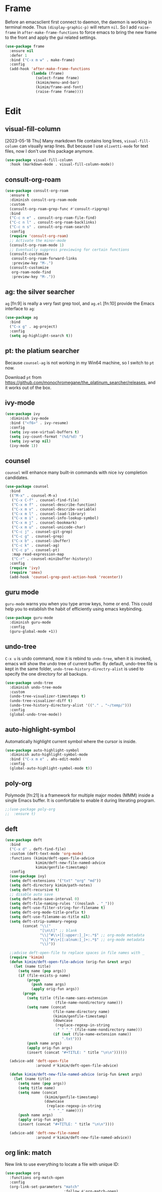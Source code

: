 
* Frame
Before an emacsclient first connect to daemon, the daemon is working
in terminal mode. Thus ~(display-graphic-p)~ will return ~nil~. So I add
~raise-frame~ in ~after-make-frame-functions~ to force emacs to bring the
new frame to the front and apply the gui related settings.

#+begin_src emacs-lisp
(use-package frame
  :ensure nil
  :defer 1
  :bind ("C-x m w" . make-frame)
  :config
  (add-hook 'after-make-frame-functions
            (lambda (frame)
              (select-frame frame)
              (kimim/menu-and-bar)
              (kimim/frame-and-font)
              (raise-frame frame))))
#+end_src

* Edit

** visual-fill-column

[2023-05-18 Thu] Many markdown file contains long lines,
~visual-fill-column~ can visually wrap lines. But because I use
~olivetti-mode~ for text files, now I don't use this package anymore.

#+begin_src emacs-lisp
(use-package visual-fill-column
  :hook (markdown-mode . visual-fill-column-mode))
#+end_src

** consult-org-roam

#+begin_src emacs-lisp
(use-package consult-org-roam
  :ensure t
  :diminish consult-org-roam-mode
  :custom
  (consult-org-roam-grep-func #'consult-ripgrep)
  :bind
  ("C-c n e" . consult-org-roam-file-find)
  ("C-c n l" . consult-org-roam-backlinks)
  ("C-c n s" . consult-org-roam-search)
  :config
  (require 'consult-org-roam)
  ;; Activate the minor-mode
  (consult-org-roam-mode 1)
  ;; Eventually suppress previewing for certain functions
  (consult-customize
   consult-org-roam-forward-links
   :preview-key "M-.")
  (consult-customize
   org-roam-node-find
   :preview-key "M-."))
#+end_src

** ag: the silver searcher

=ag= [fn:9] is really a very fast grep tool, and =ag.el= [fn:10] provide the
Emacs interface to =ag=:

#+begin_src emacs-lisp
(use-package ag
  :bind
  ("C-x g" . ag-project)
  :config
  (setq ag-highlight-search t))
#+end_src

** pt: the platium searcher

Because =counsel-ag= is not working in my Win64 machine, so I switch to =pt=
now.

Download =pt= from
https://github.com/monochromegane/the_platinum_searcher/releases, and it works
out of the box.
** ivy-mode

#+begin_src emacs-lisp
(use-package ivy
  :diminish ivy-mode
  :bind ("<f6>" . ivy-resume)
  :config
  (setq ivy-use-virtual-buffers t)
  (setq ivy-count-format "(%d/%d) ")
  (setq ivy-wrap nil)
  (ivy-mode 1))
#+end_src
** counsel
~counsel~ will enhance many built-in commands with nice ivy completion candidates.

#+begin_src emacs-lisp
(use-package counsel
  :bind
  (("M-x" . counsel-M-x)
   ("C-x C-f" . counsel-find-file)
   ("C-x m f" . counsel-describe-function)
   ("C-x m v" . counsel-describe-variable)
   ("C-x m l" . counsel-load-library)
   ("C-x m i" . counsel-info-lookup-symbol)
   ("C-x m j" . counsel-bookmark)
   ("C-x m u" . counsel-unicode-char)
   ("C-c j" . counsel-git-grep)
   ("C-c g" . counsel-grep)
   ("C-x b" . counsel-ibuffer)
   ("C-c k" . counsel-ag)
   ("C-c p" . counsel-pt)
   :map read-expression-map
   ("C-r" . counsel-minibuffer-history))
  :config
  (require 'ivy)
  (require 'smex)
  (add-hook 'counsel-grep-post-action-hook 'recenter))
#+end_src
** guru mode

~guru-mode~ warns you when you type arrow keys, home or end. This could
help you to establish the habit of efficiently using emacs keybinding.

#+begin_src emacs-lisp
(use-package guru-mode
  :diminish guru-mode
  :config
  (guru-global-mode +1))
#+end_src
** undo-tree

~C-x u~ is undo command, now it is rebind to ~undo-tree~, when it is
invoked, emacs will show the undo tree of current buffer. By default,
undo-tree file is kept in the same folder,
~undo-tree-history-directry-alist~ is used to specify the one directory
for all backups.

#+begin_src emacs-lisp
(use-package undo-tree
  :diminish undo-tree-mode
  :custom
  (undo-tree-visualizer-timestamps t)
  (undo-tree-visualizer-diff t)
  (undo-tree-history-directory-alist '(("." . "~/temp/")))
  :config
  (global-undo-tree-mode))
#+end_src
** auto-highlight-symbol
Automatically highlight current symbol where the cursor is inside.

#+begin_src emacs-lisp
(use-package auto-highlight-symbol
  :diminish auto-highlight-symbol-mode
  :bind ("C-x m e" . ahs-edit-mode)
  :config
  (global-auto-highlight-symbol-mode t))
#+end_src
** poly-org

Polymode [fn:21] is a framework for multiple major modes (MMM) inside a single
Emacs buffer. It is comfortable to enable it during literating program.

#+begin_src emacs-lisp
;;(use-package poly-org
;;  :ensure t)
#+end_src

** deft

#+begin_src emacs-lisp
(use-package deft
  :bind
  ("C-x d" . deft-find-file)
  :custom (deft-text-mode 'org-mode)
  :functions (kimim/deft-open-file-advice
              kimim/deft-new-file-named-advice
              kimim/genfile-timestamp)
  :config
  (use-package ivy)
  (setq deft-extensions '("txt" "org" "md"))
  (setq deft-directory kimim/path-notes)
  (setq deft-recursive t)
  ;; disable auto save
  (setq deft-auto-save-interval 0)
  (setq deft-file-naming-rules '((noslash . "_")))
  (setq deft-use-filter-string-for-filename t)
  (setq deft-org-mode-title-prefix t)
  (setq deft-use-filename-as-title nil)
  (setq deft-strip-summary-regexp
        (concat "\\("
                "[\n\t]" ;; blank
                "\\|^#\\+[[:upper:]_]+:.*$" ;; org-mode metadata
                "\\|^#\\+[[:alnum:]_]+:.*$" ;; org-mode metadata
                "\\)"))

  ;;advise deft-open-file to replace spaces in file names with _
  (require 'kimim)
  (defun kimim/deft-open-file-advice (orig-fun &rest args)
    (let (name title)
      (setq name (pop args))
      (if (file-exists-p name)
          (progn
            (push name args)
            (apply orig-fun args))
        (progn
          (setq title (file-name-sans-extension
                       (file-name-nondirectory name)))
          (setq name (concat
                      (file-name-directory name)
                      (kimim/genfile-timestamp)
                      (downcase
                       (replace-regexp-in-string
                        " " "_" (file-name-nondirectory name)))
                      (if (not (file-name-extension name))
                          ".txt")))
          (push name args)
          (apply orig-fun args)
          (insert (concat "#+TITLE: " title "\n\n"))))))

  (advice-add 'deft-open-file
              :around #'kimim/deft-open-file-advice)

  (defun kimim/deft-new-file-named-advice (orig-fun &rest args)
    (let (name title)
      (setq name (pop args))
      (setq title name)
      (setq name (concat
                  (kimim/genfile-timestamp)
                  (downcase
                   (replace-regexp-in-string
                    " " "_" name))))
      (push name args)
      (apply orig-fun args)
      (insert (concat "#+TITLE: " title "\n\n"))))

  (advice-add 'deft-new-file-named
              :around #'kimim/deft-new-file-named-advice))
#+end_src

** org link: match

New link to use everything to locate a file with unique ID:

#+begin_src emacs-lisp
  (use-package org
    :functions org-match-open
    :config
    (org-link-set-parameters "match"
                             :follow #'org-match-open)

    (defun org-match-open (path)
      "Visit the match search on PATH.
       PATH should be a topic that can be thrown at everything/?."
      (w32-shell-execute
       "open" "Everything" (concat "-search " path))))
#+end_src
** Install fonts

Because Incosolata font is really great for programming, and Microsoft Yahei is
nice font to view Chinese characters, you'd better download and install these
fonts from:

- https://fonts.google.com/specimen/Inconsolata
- https://github.com/loseblue/yaheiInconsolata.ttf

For Windows and macOS, you can view and install fonts with font viewer.

For Linux, you could just move all above font files to
=/usr/local/share/fonts/=.
** Everything

Everything[fn:14] is a wonderful fast file and folder search engine, it provide
a command line tool to get search result from Everything to command line output:
=es.exe= [fn:15].

Reminded that Everything should be running in background to do the real search
task for =es.exe=.

#+BEGIN_SRC emacs-lisp
  (use-package everything
    :defer t
    :ensure t
    :init
    (setq everything-cmd (concat kimim/path-kimikit "bin/es.exe")))
#+END_SRC

** helm

#+begin_src emacs-lisp
  (use-package helm)
#+end_src
** Simplenote2

#+BEGIN_SRC emacs-lisp
  (use-package markdown-mode
    :defer t
    :ensure t
    )

  (use-package simplenote2
    :defer t
    :ensure t
    :bind
    (
     ("C-x p" . simplenote2-list)
     ;; when in Chinese environment, / is a dot, confusing
     ("C-;" . simplenote2-list-filter-notes)
     ("C-." . simplenote2--create-note-locally))
    :config
    (require 'simplenote2)
    (require 'markdown-mode)
    ;;(require 'visual-fill-column)
    (setq simplenote2-notes-mode 'markdown-mode)
    ;;(add-hook 'simplenote2-note-mode-hook 'visual-fill-column-mode)
    (simplenote2-setup)
    )
#+END_SRC

New orgmode link type for simplenote2. The reason for creating a new kind of
link type is that the newly added note is located under folder "new", while the
synchronized notes are in "notes". We should ensure that all the link points to
note in "notes" folder.

#+BEGIN_SRC emacs-lisp :tangle no
  (use-package org
    :defer t
    :config
    (org-add-link-type "simplenote2" 'org-simplenote2-open)

    (defun org-simplenote2-open (path)
      (find-file (concat simplenote2-directory "notes/" path)))

    (defun simplenotes-linkto-note ()
      "extract orgmode link string to this note"
      (interactive)
      (unless (buffer-file-name)
        (error "No file for buffer %s" (buffer-name)))
      (beginning-of-buffer)
      (let (title msg)
        ;;fetch first line string as title
        (setq title (buffer-substring-no-properties
                     (line-beginning-position) (line-end-position)))
        ;;package orgmode line with buffer name and title
        (setq msg (format "[[simplenote2:%s][%s]]"
                          (file-name-nondirectory (buffer-file-name))
                          title))
        (kill-new msg)
        (message msg))))
#+END_SRC


** BBDB for contact management

#+BEGIN_SRC emacs-lisp
  (use-package bbdb
    :defer t
    :bind
    :config
    (setq bbdb-file (concat kimim/path-sync "kimikit/emacs.d/bbdb"))
    ;; https://www.emacswiki.org/emacs/BbdbMailingLists
    ;;(add-hook 'message-setup-hook 'bbdb-mail-aliases)
    )
#+END_SRC
** GNUS setting

#+begin_src emacs-lisp
  ;; gnus settings
  (use-package gnus
    :ensure nil
    :defer t
    :bind
    (("C-x m m" . kimim/mail-new-empty)
     ("C-x m n" . kimim/mail-new)
     ("C-x m y" . kimim/mail-attach-files)
     :map gnus-summary-mode-map
     ("g" . gnus-summary-insert-new-articles)
     ("f" . gnus-summary-forward-with-original)
     ("R" . gnus-summary-very-wide-reply-with-original)
     ("<delete>" . gnus-summary-delete-article)
     ("<insert>" . mail-archive-kimim))
    :config
    (message "......gnus[0]")
    (use-package ebdb)
    (use-package gnus-dired :ensure nil)
    (setq gnus-visible-headers
          "^Subject:\\|^From:\\|^To:\\|^[BGF]?CC:\\|^Date:")
    (setq gnus-sorted-header-list
          '("^Subject:" "^From:""^To:" "^[BGF]?CC:" "^Date:"))
    (setq compose-mail-user-agent-warnings nil) ;; remove warning
    (setq message-directory "~/Gnus/Mail/")
    (setq gnus-directory "~/Gnus/News/")
    (setq nnfolder-directory "~/Gnus/Mail/Archive")
    ;; unfortunately, following variable not support CN strings
    (setq gnus-permanently-visible-groups "\\(Inbox\\|INBOX\\|已发送邮件\\)")
    (setq mail-self-blind t)
    (setq gnus-alias-override-user-mail-address t)
    (setq mail-signature-file (concat kimim/path-sync "kimikit/emacs.d/signature.txt"))
    (setq gnus-asynchronous t)
    (setq gnus-use-article-prefetch 1000)
    (setq gnus-fetch-old-headers 'some)
    ;; fetch only 50 latest articles to speed up downloading
    (setq gnus-large-newsgroup 50)
    (setq message-forward-as-mime t)
    (setq message-forward-before-signature t) ;; put signature before the fwd msg
    (setq message-forward-included-headers "^Date\\|^From\\|^To\\|^Subject:")
    (setq message-make-forward-subject-function 'message-forward-subject-fwd)
    (setq gnus-user-date-format-alist
          '(((gnus-seconds-today) . "Today %H:%M")
            ((+ 86400 (gnus-seconds-today)) . "Yest. %H:%M")
            (604800 . "%a %H:%M")               ; That's one week
            ((gnus-seconds-month) . "%a %H:%M")
            ((gnus-seconds-year) . "%b %d")
            (t . "%b %d %Y")))
    (setq gnus-summary-line-format
          ":%U%R | %d%13&user-date; %-13,13f (%5k) | %B %s %-120= \n")
    (setq gnus-article-sort-functions '((not gnus-article-sort-by-date)))
    (setq gnus-thread-sort-functions '((not gnus-thread-sort-by-date)))
    (setq gnus-thread-ignore-subject t)
    (setq gnus-agent t)
    (setq gnus-agent-expire-days 90)
    ; prompt for how many articles only for larger than 1000 articles
    (setq gnus-large-newsgroup 100)
    (setq gnus-use-cache t)
    (setq gnus-fetch-old-headers 1) ; show previous messages in a thread
    (setq gnus-thread-indent-level 1)
    (setq gnus-show-threads t)
    (setq gnus-thread-hide-subtree nil)
    (add-hook 'gnus-summary-prepare-hook 'gnus-summary-hide-all-threads)
    ;;(use-package orgalist)
    ;;(add-hook 'message-mode-hook 'orgalist-mode)
    (add-hook 'message-mode-hook 'turn-off-auto-fill)
    (defun gnus-summary-forward-with-original (n &optional wide)
      "Start composing a reply mail to the current message.
  The original article will be yanked."
      (interactive "P")
      (gnus-summary-reply (gnus-summary-work-articles n) wide)
      (mail-to)
      (message-beginning-of-line)
      (kill-line)
      (mail-subject)
      (message-beginning-of-line)
      (delete-char 2)
      (narrow-to-region (line-beginning-position) (line-end-position))
      (goto-char (point-min))
      (while (search-forward "Fw: " nil t)
        (replace-match ""))
      (while (search-forward "转发： " nil t)
        (replace-match ""))
      (widen)
      (message-beginning-of-line)
      (insert "FW")
      (mail-to))

    (define-key gnus-summary-mode-map
      [remap gnus-summary-followup-with-original]
      'gnus-summary-forward-with-original)

    (define-key gnus-summary-mode-map
      [remap gnus-summary-reply]
      'gnus-summary-reply-with-original)

    (define-key gnus-summary-mode-map
      [remap gnus-summary-wide-reply]
      'gnus-summary-very-wide-reply-with-original)

    (add-hook 'gnus-message-setup-hook 'kimim/mail-setup))
#+end_src
** C

#+begin_src emacs-lisp
  ;; Define the modes/packages you need
  (use-package company-irony)
  (use-package company-c-headers)

  (use-package irony
    :diminish irony-mode
    :config
    (setq w32-pipe-read-delay 0)
    (use-package company-irony)
    (add-hook 'irony-mode-hook 'company-irony-setup-begin-commands)
    (add-hook 'irony-mode-hook 'irony-cdb-autosetup-compile-options)
    (require 'flycheck)
    (add-hook 'c-mode-hook 'flycheck-mode)
    (add-hook 'c++-mode-hook 'flycheck-mode)
    (use-package company)
    (use-package company-c-headers)
    (add-to-list 'company-c-headers-path-system "/usr/include")

    ;; replace the `completion-at-point' and `complete-symbol' bindings in
    ;; irony-mode's buffers by irony-mode's function
    (defun my-irony-mode-hook ()
      (define-key irony-mode-map [remap completion-at-point]
        'irony-completion-at-point-async)
      (define-key irony-mode-map [remap complete-symbol]
        'irony-completion-at-point-async))
    (add-hook 'irony-mode-hook 'my-irony-mode-hook))

  (use-package company-c-headers)

  (use-package flycheck
    :config
    ;; set up flycheck
    (add-hook 'flycheck-mode-hook #'flycheck-irony-setup))

  (use-package cc-mode
    :ensure nil
    :config
    (add-to-list 'auto-mode-alist '("\\.C\\w*\\'" . c-mode))
    (use-package company)
    (use-package company-irony)
    (add-to-list 'company-backends 'company-irony)
    (use-package company-c-headers)
    (add-to-list 'company-c-headers-path-system "/usr/include")
    (require 'irony)
    (add-hook 'c-mode-hook 'irony-mode)
    (add-hook 'c++-mode-hook 'irony-mode)
    (add-hook 'objc-mode-hook 'irony-mode)
    (require 'flycheck)
    (add-hook 'c-mode-hook 'flycheck-mode)
    (add-hook 'c++-mode-hook 'flycheck-mode)
    (require 'ggtags)
    (add-hook 'c-mode-hook 'ggtags-mode)
    (add-hook 'c++-mode-hook 'ggtags-mode)

    (add-hook 'c-mode-common-hook
              (lambda ()
                ;; show column width indicator
                ;;(fci-mode 0)
                ;;(syntax-subword-mode 1)
                ;;(hs-minor-mode 0)
                ;;(c-set-style "gnu")
                (c-toggle-auto-newline 0)
                (c-toggle-auto-hungry-state 0)
                (c-toggle-syntactic-indentation 1)
                ;;(highlight-indentation-mode 1)
                (which-function-mode 1)
                (local-set-key "\C-co" 'ff-find-other-file)
                ;;(my-c-mode-common-hook-if0)
                (setq c-basic-offset 4))))
#+end_src

*** irony installation

=irony-mode= is developed by Sarcasm [fn:13]. It is an Emacs minor-mode that
aims at improving the editing experience for the C, C++ and Objective-C
languages. It works by using a combination of an Emacs package and a C++ program
(=irony-server=) that uses libclang. When correctly configured, it can provide
wonderful auto completion for functions and variables. The function prototypes
with parameters can be triggered as a yasnippet automatically.

It is quite easy to install =irony-server= under macOS, just invoke the command
"M-x irony-install-server", and Emacs will compile and install it to
=~/.emacs.d/irony/bin/irony-server=, by invoking the make commands:

#+begin_src shell
  cmake -DCMAKE_INSTALL_PREFIX\=/Users/kimim/.emacs.d/irony/
  /Users/kimim/.emacs.d/elpa/irony-20160925.1030/server && cmake --build
  . --use-stderr --config Release --target install
#+end_src

For Cygwin/Windows, first we should install =libclang= 3.8.1-1 and
=libclang-devel= 3.8.1-1 and =cmake= with =setup.exe=.

Then compile =irony-server= with =cmake= and =make=:

#+begin_src shell
~/.emacs.d/elpa/irony-20160925.1030/server/build
$ cmake -DCMAKE_INSTALL_PREFIX=~/.emacs.d/irony/ -G "Unix Makefiles" ..

~/.emacs.d/elpa/irony-20160925.1030/server/build
$ make install
Scanning dependencies of target irony-server
[ 14%] Building CXX object src/CMakeFiles/irony-server.dir/support/CommandLineParser.cpp.o
[ 28%] Building CXX object src/CMakeFiles/irony-server.dir/support/TemporaryFile.cpp.o
[ 42%] Building CXX object src/CMakeFiles/irony-server.dir/Command.cpp.o
[ 57%] Building CXX object src/CMakeFiles/irony-server.dir/Irony.cpp.o
[ 71%] Building CXX object src/CMakeFiles/irony-server.dir/TUManager.cpp.o
[ 85%] Building CXX object src/CMakeFiles/irony-server.dir/main.cpp.o
[100%] Linking CXX executable ../bin/irony-server.exe
[100%] Built target irony-server
Install the project...
-- Install configuration: "Release"
-- Up-to-date: /home/kimim/.emacs.d/irony/bin/irony-server.exe
#+end_src
** cloljure
#+begin_src clojure

(defun org-babel-execute:clojure (body params)
      "Execute a block of Clojure code with Babel.
  The underlying process performed by the code block can be output
  using the :show-process parameter."
      (let* ((expanded (org-babel-expand-body:clojure body params))
             (response (list 'dict))
             result)
        (cl-case org-babel-clojure-backend
          (cider
           (require 'cider)
           (let ((result-params (cdr (assq :result-params params)))
                 (show (cdr (assq :show-process params))))
             (if (member show '(nil "no"))
                 ;; Run code without showing the process.
                 (progn
                   (setq response
                         (let ((nrepl-sync-request-timeout
                                org-babel-clojure-sync-nrepl-timeout))
                           (nrepl-sync-request:eval expanded
                                                    (cider-current-connection))))
                   (setq result
                         (concat
                          (nrepl-dict-get response
                                          (if (or (member "output" result-params)
                                                  (member "pp" result-params))
                                              "out"
                                            "value"))
                          (nrepl-dict-get response "ex")
                          (nrepl-dict-get response "root-ex")
                          (nrepl-dict-get response "err"))))
               ;; Show the process in an output buffer/window.
               (let ((process-buffer (switch-to-buffer-other-window
                                      "*Clojure Show Process Sub Buffer*"))
                     status)
                 ;; Run the Clojure code in nREPL.
                 (nrepl-request:eval
                  expanded
                  (lambda (resp)
                    (when (member "out" resp)
                      ;; Print the output of the nREPL in the output buffer.
                      (princ (nrepl-dict-get resp "out") process-buffer))
                    (when (member "ex" resp)
                      ;; In case there is an exception, then add it to the
                      ;; output buffer as well.
                      (princ (nrepl-dict-get resp "ex") process-buffer)
                      (princ (nrepl-dict-get resp "root-ex") process-buffer))
                    (when (member "err" resp)
                      ;; In case there is an error, then add it to the
                      ;; output buffer as well.
                      (princ (nrepl-dict-get resp "err") process-buffer))
                    (nrepl--merge response resp)
                    ;; Update the status of the nREPL output session.
                    (setq status (nrepl-dict-get response "status")))
                  (cider-current-connection))

                 ;; Wait until the nREPL code finished to be processed.
                 (while (not (member "done" status))
                   (nrepl-dict-put response "status" (remove "need-input" status))
                   (accept-process-output nil 0.01)
                   (redisplay))

                 ;; Delete the show buffer & window when the processing is
                 ;; finalized.
                 (mapc #'delete-window
                       (get-buffer-window-list process-buffer nil t))
                 (kill-buffer process-buffer)

                 ;; Put the output or the value in the result section of
                 ;; the code block.
                 (setq result
                       (concat
                        (nrepl-dict-get response
                                        (if (or (member "output" result-params)
                                                (member "pp" result-params))
                                            "out"
                                          "value"))
                        (nrepl-dict-get response "ex")
                        (nrepl-dict-get response "root-ex")
                        (nrepl-dict-get response "err")))))))
          (slime
           (require 'slime)
           (with-temp-buffer
             (insert expanded)
             (setq result
                   (slime-eval
                    `(swank:eval-and-grab-output
                      ,(buffer-substring-no-properties (point-min) (point-max)))
                    (cdr (assq :package params))))))
          (lein-exec
           (let ((result-params (cdr (assq :result-params params))))
             (if (or (member "output" result-params)
                     (member "pp" result-params))
                 (write-region (concat "(use 'clojure.pprint)
  " expanded) nil "tmp.clj")
               (write-region (concat "(use 'clojure.pprint)
  (clojure.pprint/pprint
    (do " expanded "))") nil "tmp.clj"))
             (setq result
                   (replace-regexp-in-string
                    "" ""
                    (shell-command-to-string (concat "cat tmp.clj | lein exec")))))))
        (org-babel-result-cond (cdr (assq :result-params params))
          result
          (condition-case nil (org-babel-script-escape result)
            (error result)))))
#+end_src

** dired-collapse

It will be difficult to mark the parent directory. Thus let's disable this
extention now.

#+begin_src emacs-lisp
(use-package dired-collapse)
#+end_src
** selectrum

#+begin_src emacs-lisp
(use-package selectrum-prescient
  :config
  (selectrum-prescient-mode +1)
  (prescient-persist-mode +1))
#+end_src

#+begin_src emacs-lisp
(use-package marginalia
  :bind (:map minibuffer-local-map
         ("M-A" . marginalia-cycle))

  ;; The :init configuration is always executed (Not lazy!)
  :init
  (marginalia-mode)

  ;; When using Selectrum, ensure that Selectrum is refreshed when cycling annotations.
  (advice-add #'marginalia-cycle :after
              (lambda () (when (bound-and-true-p selectrum-mode) (selectrum-exhibit)))))
#+end_src

#+begin_src emacs-lisp
(use-package selectrum
  :defer 1
  :config
  (selectrum-mode +1)
  (use-package selectrum-prescient)
  (selectrum-prescient-mode +1)
  (prescient-persist-mode +1)
  (use-package marginalia)
  (marginalia-mode +1))
#+end_src

** package

original elpa's:
#+begin_src emacs-lisp
;; upstream
(setq package-archives
      '(("gnu" . "https://elpa.gnu.org/packages/")
        ("melpa" . "https://melpa.org/packages/")
        ("org" . "https://orgmode.org/elpa/")))
;; tsinghua mirror
(setq package-archives
      '(("gnu" . "http://mirrors.tuna.tsinghua.edu.cn/elpa/gnu/")
        ("melpa" . "http://mirrors.tuna.tsinghua.edu.cn/elpa/melpa/")
        ("org" . "http://mirrors.tuna.tsinghua.edu.cn/elpa/org/")))
#+end_src

** Tagging

#+begin_src emacs-lisp
(use-package ggtags
  :bind (("C-c f" . ggtags-find-file))
         ;;("M-." . ggtags-find-tag-dwim)
         ;;("M-*" . pop-tag-mark))
  :config
  ;; (use-package ggtags)
  ;; (add-hook 'c-mode-hook 'ggtags-mode)
  ;; (add-hook 'c++-mode-hook 'ggtags-mode)

  (setq ggtags-global-ignore-case t)
  (setq ggtags-sort-by-nearness t))
#+end_src

** ox-html

do not embed svg in file now.

#+begin_src emacs-lisp
(defun org-babel-result-to-file (result &optional description)
  "Convert RESULT into an `org-mode' link with optional DESCRIPTION.
  If the `default-directory' is different from the containing
  file's directory then expand relative links."
  (when (stringp result)
    (if (string= "svg" (file-name-extension result))
        (progn
          (with-temp-buffer
            (if (file-exists-p (concat result ".html"))
                (delete-file (concat result ".html")))
            (rename-file result (concat result ".html"))
            (insert-file-contents (concat result ".html"))
            (message (concat result ".html"))
            (format "#+BEGIN_HTML
  <div style=\"text-align: center;\">
  %s
  </div>
  ,#+END_HTML"
                    (buffer-string)
                    )))
      (progn
        (format "[[file:%s]%s]"
                (if (and default-directory
                         buffer-file-name
                         (not (string= (expand-file-name default-directory)
                                       (expand-file-name
                                        (file-name-directory buffer-file-name)))))
                    (expand-file-name result default-directory)
                  result)
                (if description (concat "[" description "]") ""))))))
#+end_src

** Dealing with Unicode fonts

#+begin_src emacs-lisp
(use-package unicode-fonts
  :defer 3
  :config
  (defun unicode-fonts-setup-advice ()
    (if window-system
        (set-fontset-font
         "fontset-default"
         'cjk-misc (font-spec :family "YaheiInconsolata"))))
  (advice-add 'unicode-fonts-setup :after 'unicode-fonts-setup-advice)
  (defun kimim/add-font (group font)
    (let ((font-list (assoc group unicode-fonts-block-font-mapping)))
      (setf (cadr font-list) (cons font (cadr font-list)))))
  (seq-map (lambda (group) (kimim/add-font group "YaheiInconsolata"))
           '("Bopomofo" "Bopomofo Extended" "CJK Compatibility" "CJK Compatibility Forms"
             "CJK Compatibility Ideographs" "CJK Compatibility Ideographs Supplement"
             "CJK Radicals Supplement" "CJK Strokes" "CJK Symbols and Punctuation"
             "CJK Unified Ideographs" "CJK Unified Ideographs Extension A"
             "CJK Unified Ideographs Extension B" "CJK Unified Ideographs Extension C"
             "CJK Unified Ideographs Extension D" "CJK Unified Ideographs Extension E"
             "Enclosed Ideographic Supplement" "Halfwidth and Fullwidth Forms"
             "Hangul Compatibility Jamo" "Hangul Jamo" "Hangul Jamo Extended-A"
             "Hangul Jamo Extended-B" "Hangul Syllables" "Ideographic Description Characters"
             "IPA Extensions" "Mathematical Alphanumeric Symbols"))
  (seq-map (lambda (group) (kimim/add-font group "Consolas"))
           '("Combining Diacritical Marks" "Combining Half Marks" "Cyrillic"
             "Cyrillic Supplement" "Greek Extended" "Greek and Coptic" "Phonetic Extensions"
             "Phonetic Extensions Supplement" "Superscripts and Subscripts"))
  (add-to-list 'unicode-fonts-block-font-mapping
               '("Spacing Modifier Letters"
                 ("Consolas" "Monaco" "YaheiInconsolata")))
  (unicode-fonts-setup))
#+end_src

** org link: deft

=C-x l= keychord can store deft links in deft mode, but cannot fetch the link
from deft note. Below defines a function to fetch a deft style link, which can
be used to paste directly in other org files, such as work journal. Buffer file
name handling function can be found from emacs manual[fn:22].

#+begin_src emacs-lisp
  (use-package org
    :bind
    (("C-x m d" . kimim/deft-store-link))
    :config
    (defun kimim/deft-store-link()
      "get deft link of current note file."
      (interactive)
      (unless (buffer-file-name)
        (error "No file for buffer %s" (buffer-name)))
      (let ((msg (format "[[deft:%s]]"
                         (file-name-nondirectory (buffer-name)))))
        (kill-new msg)
        (message msg))))
#+end_src

** company dict

complete with keyword and annotation. need special dict files for different mode.

#+begin_src emacs-lisp
(use-package company-dict
  :config
  ;; Where to look for dictionary files
  (setq company-dict-dir (concat kimim/path-sync-emacs "dict")))
#+end_src
** sunrise commander

The Sunrise Commmander is a powerful and versatile double-pane file manager for
GNU Emacs. It's built atop of Dired and takes advantage of most of its
functions, but also provides many handy features of its own.

To list directories first, you need to set ~ls-lisp-dirs-first~ to non-nil. [fn:11]

#+begin_src emacs-lisp
  (use-package sunrise-commander
    :bind (("<f10>" . sunrise)
           :map sr-mode-map
           ("D" . dired-do-delete)
           ("<f2>" . nil)
           ("o" . kimim/open-external)
           ("b" . sr-dired-prev-subdir)
           ("<left>" . sr-dired-prev-subdir)
           ("<right>" . sr-advertised-find-file))
    :custom
    (sr-cursor-follows-mouse nil)
    (sr-windows-default-ratio 80)
    (sr-listing-switches "-AGhlgov")
    (sr-attributes-display-mask '(nil nil nil t t t))
    (sr-show-file-attributes nil)
    :config
    (require 'dired)
    (if (eq system-type 'darwin)
        (setq sr-listing-switches "-Ahlgo")))
#+end_src

** tldr

TL;DR stands for "Too Long; Didn't Read"[fn:9]. =tldr.el= [fn:10] is the Emacs
client.

#+begin_src emacs-lisp
(use-package tldr)
#+end_src

** org agenda

#+begin_src emacs-lisp

  (add-hook 'org-agenda-after-show-hook 'org-narrow-to-subtree)
  (defun org-agenda-add-note (&optional arg)
    "Add a time-stamped note to the entry at point. DO NOT show other
headers when adding notes"
    (interactive "P")
    (org-agenda-check-no-diary)
    (let* ((marker (or (org-get-at-bol 'org-marker)
		               (org-agenda-error)))
	       (buffer (marker-buffer marker))
	       (pos (marker-position marker))
	       (hfdmarker (org-get-at-bol 'org-hd-marker))
	       (inhibit-read-only t))
      (with-current-buffer buffer
        (org-narrow-to-subtree) ;; change from widen to org-narrow-to-subtree
        (goto-char pos)
        (org-show-context 'agenda)
        (org-add-note))))
#+end_src
